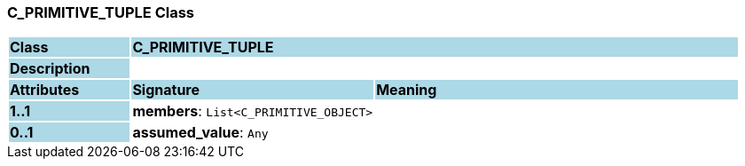 === C_PRIMITIVE_TUPLE Class

[cols="^1,2,3"]
|===
|*Class*
{set:cellbgcolor:lightblue}
2+^|*C_PRIMITIVE_TUPLE*

|*Description*
{set:cellbgcolor:lightblue}
2+|
{set:cellbgcolor!}

|*Attributes*
{set:cellbgcolor:lightblue}
^|*Signature*
^|*Meaning*

|*1..1*
{set:cellbgcolor:lightblue}
|*members*: `List<C_PRIMITIVE_OBJECT>`
{set:cellbgcolor!}
|

|*0..1*
{set:cellbgcolor:lightblue}
|*assumed_value*: `Any`
{set:cellbgcolor!}
|
|===
